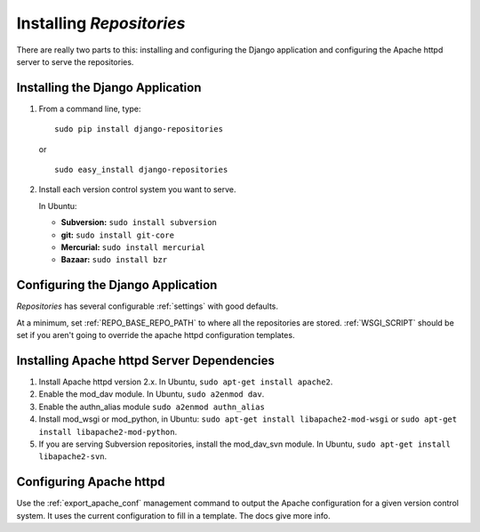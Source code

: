 .. _installing.rst:

=========================
Installing *Repositories*
=========================

There are really two parts to this: installing and configuring the Django application and configuring the Apache httpd server to serve the repositories.


Installing the Django Application
=================================

1. From a command line, type::

	sudo pip install django-repositories

   or ::

	sudo easy_install django-repositories

2. Install each version control system you want to serve.
   
   In Ubuntu:
   
   * **Subversion:** ``sudo install subversion``
   * **git:** ``sudo install git-core``
   * **Mercurial:** ``sudo install mercurial``
   * **Bazaar:** ``sudo install bzr``



Configuring the Django Application
==================================

*Repositories* has several configurable :ref:`settings` with good defaults. 

At a minimum, set :ref:`REPO_BASE_REPO_PATH` to where all the repositories are stored. :ref:`WSGI_SCRIPT` should be set if you aren't going to override the apache httpd configuration templates.


Installing Apache httpd Server Dependencies
===========================================

1. Install Apache httpd version 2.x. In Ubuntu, ``sudo apt-get install apache2``.

2. Enable the mod_dav module. In Ubuntu, ``sudo a2enmod dav``.

3. Enable the authn_alias module ``sudo a2enmod authn_alias``

4. Install mod_wsgi or mod_python, in Ubuntu: ``sudo apt-get install libapache2-mod-wsgi`` or ``sudo apt-get install libapache2-mod-python``.

5. If you are serving Subversion repositories, install the mod_dav_svn module. In Ubuntu, ``sudo apt-get install libapache2-svn``.


Configuring Apache httpd
========================

Use the :ref:`export_apache_conf` management command to output the Apache configuration for a given version control system. It uses the current configuration to fill in a template. The docs give more info.

